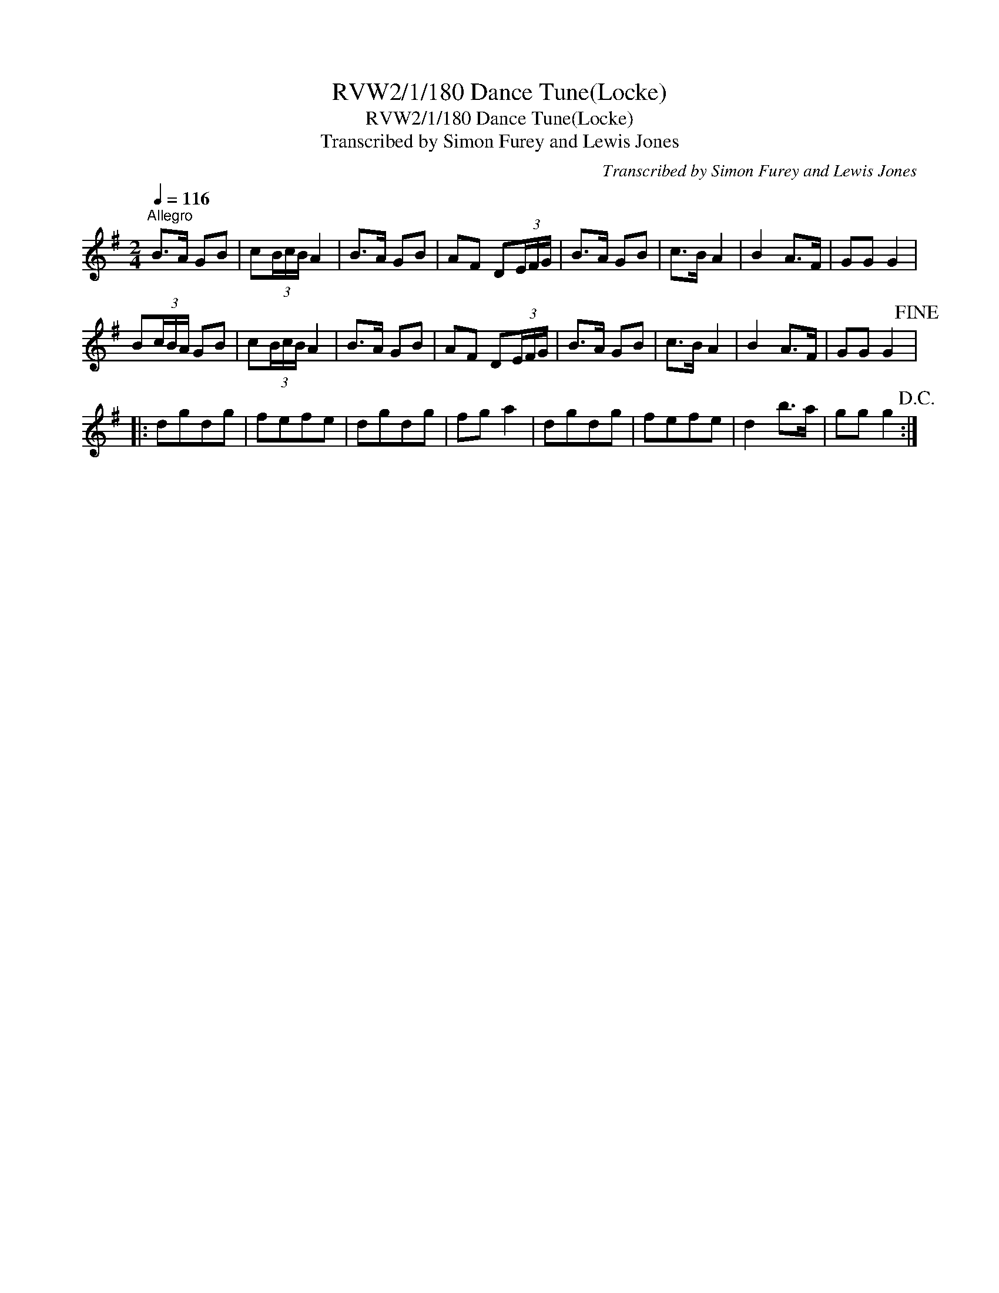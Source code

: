 X:1
T:RVW2/1/180 Dance Tune(Locke)
T:RVW2/1/180 Dance Tune(Locke)
T:Transcribed by Simon Furey and Lewis Jones
C:Transcribed by Simon Furey and Lewis Jones
L:1/8
Q:1/4=116
M:2/4
K:G
V:1 treble 
V:1
"^Allegro" B>A GB | c(3B/c/B/ A2 | B>A GB | AF D(3E/F/G/ | B>A GB | c>B A2 | B2 A>F | GG G2 | %8
 B(3c/B/A/ GB | c(3B/c/B/ A2 | B>A GB | AF D(3E/F/G/ | B>A GB | c>B A2 | B2 A>F | GG G2!fine! |: %16
 dgdg | fefe | dgdg | fg a2 | dgdg | fefe | d2 b>a | gg g2!D.C.! :| %24

